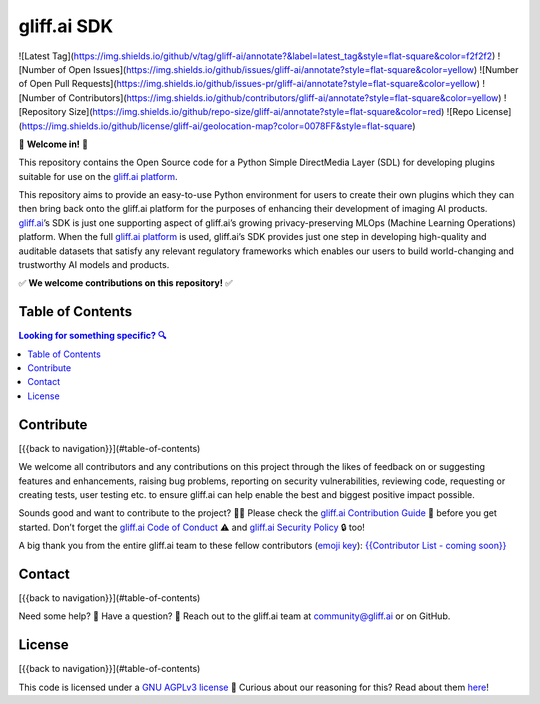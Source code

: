 gliff.ai SDK
=====

![Latest Tag](https://img.shields.io/github/v/tag/gliff-ai/annotate?&label=latest_tag&style=flat-square&color=f2f2f2) ![Number of Open Issues](https://img.shields.io/github/issues/gliff-ai/annotate?style=flat-square&color=yellow) ![Number of Open Pull Requests](https://img.shields.io/github/issues-pr/gliff-ai/annotate?style=flat-square&color=yellow) ![Number of Contributors](https://img.shields.io/github/contributors/gliff-ai/annotate?style=flat-square&color=yellow) ![Repository Size](https://img.shields.io/github/repo-size/gliff-ai/annotate?style=flat-square&color=red) ![Repo License](https://img.shields.io/github/license/gliff-ai/geolocation-map?color=0078FF&style=flat-square)

👋 **Welcome in!** 👋

This repository contains the Open Source code for a Python Simple DirectMedia Layer (SDL) for developing plugins suitable for use on the `gliff.ai platform`_.

This repository aims to provide an easy-to-use Python environment for users to create their own plugins which they can then bring back onto the gliff.ai platform for the purposes of enhancing their development of imaging AI products. gliff.ai_’s SDK is just one supporting aspect of gliff.ai’s growing privacy-preserving MLOps (Machine Learning Operations) platform. When the full `gliff.ai platform`_ is used, gliff.ai’s SDK provides just one step in developing high-quality and auditable datasets that satisfy any relevant regulatory frameworks which enables our users to build world-changing and trustworthy AI models and products.

✅ **We welcome contributions on this repository!** ✅

.. _gliff.ai: http://gliff.ai
.. _`gliff.ai platform`: http://gliff.ai/software/

Table of Contents
-----

.. contents:: Looking for something specific? 🔍

Contribute
-----

[{{back to navigation}}](#table-of-contents)

We welcome all contributors and any contributions on this project through the likes of feedback on or suggesting features and enhancements, raising bug problems, reporting on security vulnerabilities, reviewing code, requesting or creating tests, user testing etc. to ensure gliff.ai can help enable the best and biggest positive impact possible. 

Sounds good and want to contribute to the project? 🧑‍💻 \
Please check the `gliff.ai Contribution Guide`_ 👋 before you get started. Don’t forget the `gliff.ai Code of Conduct`_ ⚠️ and  `gliff.ai Security Policy`_ 🔒 too!

A big thank you from the entire gliff.ai team to these fellow contributors (`emoji key`_): \
`{{Contributor List - coming soon}}`_

.. _`gliff.ai Contribution Guide`: https://github.com/gliff-ai/.github/blob/main/CONTRIBUTING.md
.. _`gliff.ai Code of Conduct`: https://github.com/gliff-ai/.github/blob/main/CODE_OF_CONDUCT.md
.. _`gliff.ai Security Policy`: https://github.com/gliff-ai/.github/blob/main/SECURITY.md
.. _`emoji key`: https://allcontributors.org/docs/en/emoji-key
.. _`{{Contributor List - coming soon}}`: https://github.com/all-contributors/all-contributors

Contact
-----

[{{back to navigation}}](#table-of-contents)

Need some help? 🤔 Have a question? 🧠 \
Reach out to the gliff.ai team at `community@gliff.ai`_ or on GitHub.

.. _`community@gliff.ai`: mailto:community@gliff.ai?subject=[GitHub]

License
-----

[{{back to navigation}}](#table-of-contents)

This code is licensed under a `GNU AGPLv3 license`_ 📝 \
Curious about our reasoning for this? Read about them here_!

.. _`GNU AGPLv3 license`: https://github.com/gliff-ai/slpf/blob/main/LICENSE
.. _here: https://gliff.ai/articles/open-source-license-gnu-agplv3/
